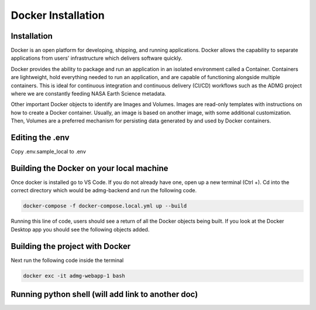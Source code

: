 Docker Installation
===================

Installation
------------
Docker is an open platform for developing, shipping, and running applications. Docker allows the capability to separate applications from users' infrastructure which delivers software quickly. 

Docker provides the ability to package and run an application in an isolated environment called a Container. Containers are lightweight, hold everything needed to run an application, and are capable of functioning alongside multiple containers. This is ideal for continuous integration and continuous delivery (CI/CD) workflows such as the ADMG project where we are constantly feeding NASA Earth Science metadata. 

Other important Docker objects to identify are Images and Volumes. Images are read-only templates with instructions on how to create a Docker container. Usually, an image is based on another image, with some additional customization. Then, Volumes are a preferred mechanism for persisting data generated by and used by Docker containers.

Editing the .env
----------------
Copy .env.sample_local to .env

Building the Docker on your local machine
-----------------------------------------

Once docker is installed go to VS Code. If you do not already have one, open up a new terminal (Ctrl +). Cd into the correct directory which would be admg-backend and run the following code. 

.. code-block:: python

 docker-compose -f docker-compose.local.yml up --build

Running this line of code, users should see a return of all the Docker objects being built. If you look at the Docker Desktop app you should see the following objects added.

Building the project with Docker
--------------------------------

Next run the following code inside the terminal

.. code-block:: python

 docker exc -it admg-webapp-1 bash


Running python shell (will add link to another doc)
---------------------------------------------------